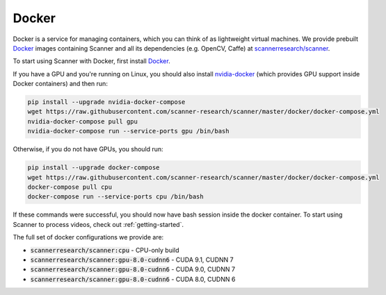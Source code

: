 .. _docker:

Docker
======

Docker is a service for managing containers, which you can think of as
lightweight virtual machines. We provide prebuilt
`Docker <https://docs.docker.com>`__ images containing Scanner and all its
dependencies (e.g. OpenCV, Caffe) at
`scannerresearch/scanner <https://hub.docker.com/r/scannerresearch/scanner/>`__.

To start using Scanner with Docker, first install
`Docker <https://docs.docker.com/install/>`__.

If you have a GPU and you're running on Linux, you should also install
`nvidia-docker <https://github.com/NVIDIA/nvidia-docker>`__ (which provides GPU
support inside Docker containers) and then run:

.. code-block:: bash

   pip install --upgrade nvidia-docker-compose
   wget https://raw.githubusercontent.com/scanner-research/scanner/master/docker/docker-compose.yml
   nvidia-docker-compose pull gpu
   nvidia-docker-compose run --service-ports gpu /bin/bash

Otherwise, if you do not have GPUs, you should run:

.. code-block:: bash

   pip install --upgrade docker-compose
   wget https://raw.githubusercontent.com/scanner-research/scanner/master/docker/docker-compose.yml
   docker-compose pull cpu
   docker-compose run --service-ports cpu /bin/bash

If these commands were successful, you should now have bash session inside the
docker container. To start using Scanner to process videos, check out
:ref:`getting-started`.

The full set of docker configurations we provide are:

- :code:`scannerresearch/scanner:cpu` - CPU-only build
- :code:`scannerresearch/scanner:gpu-8.0-cudnn6` - CUDA 9.1, CUDNN 7
- :code:`scannerresearch/scanner:gpu-8.0-cudnn6` - CUDA 9.0, CUDNN 7
- :code:`scannerresearch/scanner:gpu-8.0-cudnn6` - CUDA 8.0, CUDNN 6
